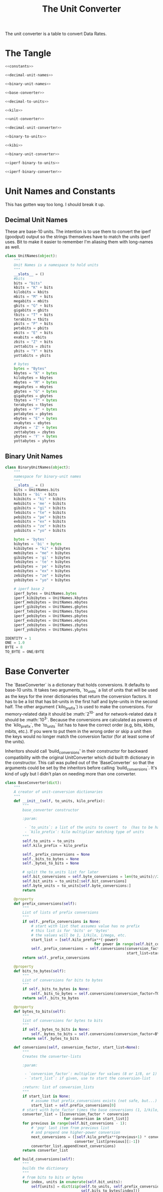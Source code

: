 #+TITLE: The Unit Converter

The unit converter is a table to convert Data Rates.

* The Tangle

#+BEGIN_SRC python :tangle unitconverter.py
<<constants>> 

<<decimal-unit-names>>

<<binary-unit-names>>

<<base-converter>>

<<decimal-to-units>>

<<kilo>>

<<unit-converter>>

<<decimal-unit-converter>>

<<binary-to-units>>

<<kibi>>

<<binary-unit-converter>>

<<iperf-binary-to-units>>

<<iperf-binary-converter>>
#+END_SRC

* Unit Names and Constants

This has gotten way too long. I should break it up.

** Decimal Unit Names

These are base-10 units. The intention is to use them to convert the iperf (goodput) output so the strings themselves have to match the units iperf uses. Bit to make it easier to remember I'm aliasing them with long-names as well.


#+BEGIN_SRC python :noweb-ref decimal-unit-names
class UnitNames(object):
    """
    Unit Names is a namespace to hold units
    """
    __slots__ = ()
    #bits
    bits = "bits"
    kbits = "K" + bits
    kilobits = kbits   
    mbits = "M" + bits
    megabits = mbits
    gbits = "G" + bits
    gigabits = gbits
    tbits = "T" + bits
    terabits = tbits
    pbits = "P" + bits
    petabits = pbits
    ebits = "E" + bits
    exabits = ebits
    zbits = "Z" + bits
    zettabits = zbits
    ybits = "Y" + bits
    yottabits = ybits

    # bytes
    bytes = "Bytes"
    kbytes = "K" + bytes
    kilobytes = kbytes
    mbytes = "M" + bytes
    megabytes = mbytes
    gbytes = "G" + bytes
    gigabytes = gbytes
    tbytes = "T" + bytes
    terabytes = tbytes
    pbytes = "P" + bytes
    petabytes = pbytes    
    ebytes = "E" + bytes
    exabytes = ebytes    
    zbytes = 'Z' + bytes
    zettabytes = zbytes
    ybytes = 'Y' + bytes
    yottabytes = ybytes
#+END_SRC

** Binary Unit Names

#+BEGIN_SRC python :noweb-ref binary-unit-names
class BinaryUnitNames(object):
    """
    namespace for binary-unit names
    """
    __slots__ = ()
    bits = UnitNames.bits
    bibits = 'bi' + bits
    kibibits = "ki" + bibits
    mebibits = 'me' + bibits
    gibibits = "gi" + bibits
    tebibits = "te" + bibits
    pebibits = "pe" + bibits
    exbibits = "ex" + bibits
    zebibits = "ze" + bibits
    yobibits = "yo" + bibits

    bytes = 'bytes'
    bibytes = 'bi' + bytes
    kibibytes = "ki" + bibytes
    mebibytes = "me" + bibytes
    gibibytes = 'gi' + bibytes
    tebibytes = 'te' + bibytes
    pebibytes = 'pe' + bibytes
    exbibytes = "ex" + bibytes
    zebibytes = "ze" + bibytes
    yobibytes = "yo" + bibytes

    # iperf base 2
    iperf_bytes = UnitNames.bytes
    iperf_kibibytes = UnitNames.kbytes
    iperf_mebibytes = UnitNames.mbytes
    iperf_gibibytes = UnitNames.gbytes
    iperf_tebibytes = UnitNames.tbytes
    iperf_pebibytes = UnitNames.pbytes
    iperf_exbibytes = UnitNames.ebytes
    iperf_zebibytes = UnitNames.zbytes
    iperf_yobibytes = UnitNames.ybytes
#+END_SRC

#+BEGIN_SRC python :noweb-ref constants
IDENTITY = 1
ONE = 1.0
BYTE = 8
TO_BYTE = ONE/BYTE
#+END_SRC

* Base Converter

The `BaseConverter` is a dictionary that holds conversions. It defaults to base-10 units. It takes two arguments, `to_units` a list of units that will be used as the keys for the inner dictionaries that return the conversion factors. It has to be a list that has bit-units in the first half and byte-units in the second half. The other argument (`kilo_prefix`) is used to make the conversions. For memory-related data it should be :math:`2^{10}` and for network-related data it should be :math:`10^{3}`. Because the conversions are calculated as powers of the `kilo_prefix`, the `to_units` list has to have the correct order (e.g, bits, kbits, mbits, etc.). If you were to put them in the wrong order or skip a unit then the keys would no longer match the conversion factor (for at least some of the units).

Inheritors should call 'build_conversions' in their constructor for backward compatibility with the original UnitConverter which did built th dictionary in the constructor. This call was pulled out of the `BaseConverter` so that the arguments could be set by the inheritors before calling `build_conversions`. It's kind of ugly but I didn't plan on needing more than one converter.

#+BEGIN_SRC python :noweb-ref base-converter
class BaseConverter(dict):
    """
    A creator of unit-conversion dictionaries
    """
    def __init__(self, to_units, kilo_prefix):
        """
        base_converter constructor

        :param:

         - `to_units`: a list of the units to covert  to  (has to be half to-bits, half to-bytes)
         - `kilo_prefix`: kilo multiplier matching type of units
        """
        self.to_units = to_units
        self.kilo_prefix = kilo_prefix

        self._prefix_conversions = None
        self._bits_to_bytes = None
        self._bytes_to_bits = None

        # split the to_units list for later
        self.bit_conversions = self.byte_conversions = len(to_units)//2
        self.bit_units = to_units[:self.bit_conversions]
        self.byte_units = to_units[self.byte_conversions:]
        return

    @property
    def prefix_conversions(self):
        """
        List of lists of prefix conversions
        """
        if self._prefix_conversions is None:
            # start with list that assumes value has no prefix
            # this list is for 'bits' or 'bytes'
            # the values will be 1, 1/kilo, 1/mega, etc.
            start_list = [self.kilo_prefix**(-power)
                                         for power in range(self.bit_conversions)]
            self._prefix_conversions = self.conversions(conversion_factor=1,
                                                        start_list=start_list)
        return self._prefix_conversions

    @property
    def bits_to_bytes(self):
        """
        List of conversions for bits to bytes
        """
        if self._bits_to_bytes is None:
            self._bits_to_bytes = self.conversions(conversion_factor=TO_BYTE)
        return self._bits_to_bytes

    @property
    def bytes_to_bits(self):
        """
        list of conversions for bytes to bits
        """
        if self._bytes_to_bits is None:
            self._bytes_to_bits = self.conversions(conversion_factor=BYTE)
        return self._bytes_to_bits

    def conversions(self, conversion_factor, start_list=None):
        """
        Creates the converter-lists

        :param:

         - `conversion_factor`: multiplier for values (8 or 1/8, or 1)
         - `start_list`: if given, use to start the conversion-list

        :return: list of conversion_lists
        """
        if start_list is None:
            # assume that prefix_conversions exists (not safe, but...)
            start_list = self.prefix_conversions[0]
        # start with byte_factor times the base conversions (1, 1/kilo, etc.)
        converter_list = [[conversion_factor * conversion
                           for conversion in start_list]]
        for previous in range(self.bit_conversions - 1):
            # 'pop' last item from previous list
            # and prepend one higher-power conversion
            next_conversions = ([self.kilo_prefix**(previous+1) * conversion_factor] +
                                converter_list[previous][:-1])
            converter_list.append(next_conversions)
        return converter_list

    def build_conversions(self):
        """
        builds the dictionary
        """
        # from bits to bits or bytes
        for index, units in enumerate(self.bit_units):
            self[units] = dict(zip(self.to_units, self.prefix_conversions[index] +
                                   self.bits_to_bytes[index]))

        # from bytes to bits or bytes        
        for index, units in enumerate(self.byte_units):
            self[units] = dict(zip(self.to_units, self.bytes_to_bits[index] +
                                   self.prefix_conversions[index]))
        return
#+END_SRC

* The UnitConverter

The `UnitConverter` is an instance of the BaseConverter that uses the base-10 system.

** Decimal To-Units List
   
The `decimal_to_units` list defines the valid conversions for the `UnitConverter`

#+BEGIN_SRC python :noweb-ref decimal-to-units
bit_units = [UnitNames.bits,
             UnitNames.kbits,
             UnitNames.mbits,
             UnitNames.gbits,
             UnitNames.terabits,
             UnitNames.petabits,
             UnitNames.exabits,
             UnitNames.zettabits,
             UnitNames.yottabits]

byte_units = [UnitNames.bytes,
              UnitNames.kbytes,
              UnitNames.mbytes,
              UnitNames.gbytes,
              UnitNames.terabytes,
              UnitNames.petabytes,
              UnitNames.exabytes,
              UnitNames.zettabytes,
              UnitNames.yottabytes]

decimal_to_units = bit_units + byte_units
#+END_SRC

As noted above, the `UnitConverter` is a base-10 converter so it uses the `KILO` variable as its base.

#+BEGIN_SRC python :noweb-ref kilo
KILO = 10**3
#+END_SRC

#+BEGIN_SRC python :noweb-ref unit-converter
class UnitConverter(BaseConverter):
    """
    The UnitConverter makes conversions based on a base-10 system
    """
    def __init__(self):
        super(UnitConverter, self).__init__(to_units=decimal_to_units,
                                            kilo_prefix=KILO)
        self.build_conversions()
        return
#+END_SRC


.. note:: The meaning of the prefixes is different for the Transfer and the Bandwidth columns. The Transfer refers to binary data so it is in base-2 (e.g. `kilo` means :math:`2^{10}`) while Bandwidth is a network-value so it is in base-10 (`kilo` means :math:`10^3`). So this converter only works for Bandwidth.

** DecimalUnitConverter

Since the `UnitConverter` was created before I thought I needed a `BinaryUnitConverter` it was just called the `UnitConverter`. To keep from breaking the code that uses it I'll leave the name the same, but add an alias called the `DecimalUnitConverter` to make a less ambiguous name.

#+BEGIN_SRC python :noweb-ref DecimalUnitConverter
DecimalUnitConverter = UnitConverter
#+END_SRC

* The BinaryUnitConverter

The `BinaryUnitConverter` is meant for the Binary (base-2) prefixed values found in the `Transfer` column. The wikipedia page on `kibibytes <https://en.wikipedia.org/wiki/Kibibyte>`_ has information about what this is about. In a nutshell it's needed because the convention for memory is to interpret the prefixes (kilo, mega, etc.) as a power of 2 rather than a power of 10 the way networking conventions interpret them.

** Binary To Units

The 'binary_to_units' define what the valid conversions are.

#+BEGIN_SRC python :noweb-ref binary_to_units
to_bits = [BinaryUnitNames.bits,
           BinaryUnitNames.kibibits,
           BinaryUnitNames.mebibits,
           BinaryUnitNames.gibibits,
           BinaryUnitNames.tebibits,
           BinaryUnitNames.pebibits,
           BinaryUnitNames.exbibits,
           BinaryUnitNames.zebibits,
           BinaryUnitNames.yobibits]

to_bytes = [BinaryUnitNames.bytes,
            BinaryUnitNames.kibibytes,
            BinaryUnitNames.mebibytes,
            BinaryUnitNames.gibibytes,
            BinaryUnitNames.tebibytes,
            BinaryUnitNames.pebibytes,
            BinaryUnitNames.exbibytes,
            BinaryUnitNames.zebibytes,
            BinaryUnitNames.yobibytes]

binary_to_units = to_bits + to_bytes
#+END_SRC

** The Base Prefix Converter

As noted above, this is a base-2 converter so all the unit converters are powers of 2. They use :math:`2^{10}` as their base.

#+BEGIN_SRC python :noweb-ref kibi
KIBI = 2**10
#+END_SRC

** The BinaryUnitconverter Class
The `BinaryUnitconverter` initializes its parent and then calls its `build_conversions` method.

#+BEGIN_SRC python :noweb-ref binary-unit-converter
class BinaryUnitconverter(BaseConverter):
    """
    The BinaryUnitconverter is a conversion lookup table for binary data

    Usage::

       converted = old * UnitConverter[old units][new units]

    Use class UnitNames to get valid unit names
    """
    def __init__(self):
        super(BinaryUnitconverter, self).__init__(to_units=binary_to_units,
                                                  kilo_prefix=KIBI)
        self.build_conversions()
        return
#+END_SRC

* The IperfbinaryConverter

After creating the binary converter I realized that iperf doesn't use the bibyte naming convention. 

** Iperf Binary To Units

The 'iperf_binary_to_units' define what the valid conversions are. Since the main idea is for this to be used to convert the Transfer column using the units given in the file I'm only changing the bytes-based names since Iperf always reports the output in bytes and I hope this will keep it less ambiguous. If conversions are being used outside of this case it's probably better to use the BinaryUnitConverter anyway.

.. note:: Iperf's `stdio.h` file seems to indicate that only units up to Gbits and GBytes are supported so I'm only guessing as to what the output might be if they change it.

#+BEGIN_SRC python :noweb-ref iperf-binary-to-units
to_bits = [BinaryUnitNames.bits,
           BinaryUnitNames.kibibits,
           BinaryUnitNames.mebibits,
           BinaryUnitNames.gibibits,
           BinaryUnitNames.tebibits,
           BinaryUnitNames.pebibits,
           BinaryUnitNames.exbibits,
           BinaryUnitNames.zebibits,
           BinaryUnitNames.yobibits]

to_bytes = [BinaryUnitNames.iperf_bytes,
            BinaryUnitNames.iperf_kibibytes,
            BinaryUnitNames.iperf_mebibytes,
            BinaryUnitNames.iperf_gibibytes,
            BinaryUnitNames.iperf_tebibytes,
            BinaryUnitNames.iperf_pebibytes,
            BinaryUnitNames.iperf_exbibytes,
            BinaryUnitNames.iperf_zebibytes,
            BinaryUnitNames.iperf_yobibytes]

iperf_binary_to_units = to_bits + to_bytes
#+END_SRC

** The Base 2 Prefix Converter

As noted above, this is a base-2 converter so all the unit converters are powers of 2. They use :math:`2^{10}` as their base.

** The IperfbinaryConverter Class

The `IperfbinaryConverter` initializes its parent and then calls its `build_conversions` method.

#+BEGIN_SRC python :noweb-ref iperf-binary-converter
class IperfbinaryConverter(BaseConverter):
    """
    The IperfbinaryConverter is a conversion lookup table for binary data

    Usage::
       converter = IperfbinaryConverter()
       converted = old * converter[old units][new units]

    Use class UnitNames to get valid unit names
    """
    def __init__(self):
        super(IperfbinaryConverter, self).__init__(to_units=iperf_binary_to_units,
                                                  kilo_prefix=KIBI)
        self.build_conversions()
        return
#+END_SRC


* Example Use

The expected way to use this is to multiply your original value by the value returned by the converter. For instance, to convert from bits to Mbits you could do this.

#+BEGIN_SRC ipython :session unitconverter
from .unitconverter import UnitConverter
unit_converter = UnitConverter()
bits = 10**6
converted = bits * unit_converter['bits']['Mbits']
print("{0} Mbits".format(converted))
#+END_SRC
if __name__ == "__builtin__":
@

And to convert from Mebibytes to bits you could do this.

#+BEGIN_SRC ipython :session unitconverter
binary_converter = BinaryUnitconverter()
MBytes = 1
bits = MBytes * binary_converter[BinaryUnitNames.mebibytes][UnitNames.bits]
print("{0:,} bits".format(bits))
#+END_SRC

That previous example was half-way to the original use-case for creating the `BinaryUnitConverter` -- converting the data-transferred to bits so that I could calculate the transferred Megabits.

#+BEGIN_SRC ipython :session unitconverter
mbits = bits * unit_converter[UnitNames.bits][UnitNames.mbits]
print('{0} Mbits'.format(mbits))
#+END_SRC
